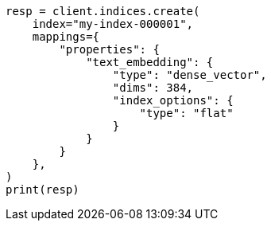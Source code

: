 // This file is autogenerated, DO NOT EDIT
// mapping/types/dense-vector.asciidoc:469

[source, python]
----
resp = client.indices.create(
    index="my-index-000001",
    mappings={
        "properties": {
            "text_embedding": {
                "type": "dense_vector",
                "dims": 384,
                "index_options": {
                    "type": "flat"
                }
            }
        }
    },
)
print(resp)
----
